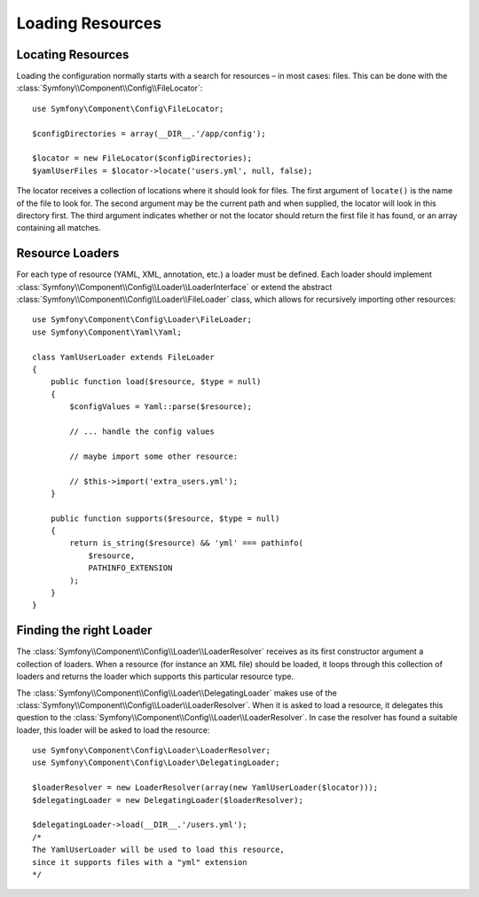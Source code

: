 .. index::
   single: Config; Loading resources

Loading Resources
=================

Locating Resources
------------------

Loading the configuration normally starts with a search for resources – in
most cases: files. This can be done with the :class:`Symfony\\Component\\Config\\FileLocator`::

    use Symfony\Component\Config\FileLocator;

    $configDirectories = array(__DIR__.'/app/config');

    $locator = new FileLocator($configDirectories);
    $yamlUserFiles = $locator->locate('users.yml', null, false);

The locator receives a collection of locations where it should look for files.
The first argument of ``locate()`` is the name of the file to look for. The
second argument may be the current path and when supplied, the locator will
look in this directory first. The third argument indicates whether or not the
locator should return the first file it has found, or an array containing
all matches.

Resource Loaders
----------------

For each type of resource (YAML, XML, annotation, etc.) a loader must be defined.
Each loader should implement :class:`Symfony\\Component\\Config\\Loader\\LoaderInterface`
or extend the abstract :class:`Symfony\\Component\\Config\\Loader\\FileLoader`
class, which allows for recursively importing other resources::

    use Symfony\Component\Config\Loader\FileLoader;
    use Symfony\Component\Yaml\Yaml;

    class YamlUserLoader extends FileLoader
    {
        public function load($resource, $type = null)
        {
            $configValues = Yaml::parse($resource);

            // ... handle the config values

            // maybe import some other resource:

            // $this->import('extra_users.yml');
        }

        public function supports($resource, $type = null)
        {
            return is_string($resource) && 'yml' === pathinfo(
                $resource,
                PATHINFO_EXTENSION
            );
        }
    }

Finding the right Loader
------------------------

The :class:`Symfony\\Component\\Config\\Loader\\LoaderResolver` receives as
its first constructor argument a collection of loaders. When a resource (for
instance an XML file) should be loaded, it loops through this collection
of loaders and returns the loader which supports this particular resource type.

The :class:`Symfony\\Component\\Config\\Loader\\DelegatingLoader` makes use
of the :class:`Symfony\\Component\\Config\\Loader\\LoaderResolver`. When
it is asked to load a resource, it delegates this question to the
:class:`Symfony\\Component\\Config\\Loader\\LoaderResolver`. In case the resolver
has found a suitable loader, this loader will be asked to load the resource::

    use Symfony\Component\Config\Loader\LoaderResolver;
    use Symfony\Component\Config\Loader\DelegatingLoader;

    $loaderResolver = new LoaderResolver(array(new YamlUserLoader($locator)));
    $delegatingLoader = new DelegatingLoader($loaderResolver);

    $delegatingLoader->load(__DIR__.'/users.yml');
    /*
    The YamlUserLoader will be used to load this resource,
    since it supports files with a "yml" extension
    */
